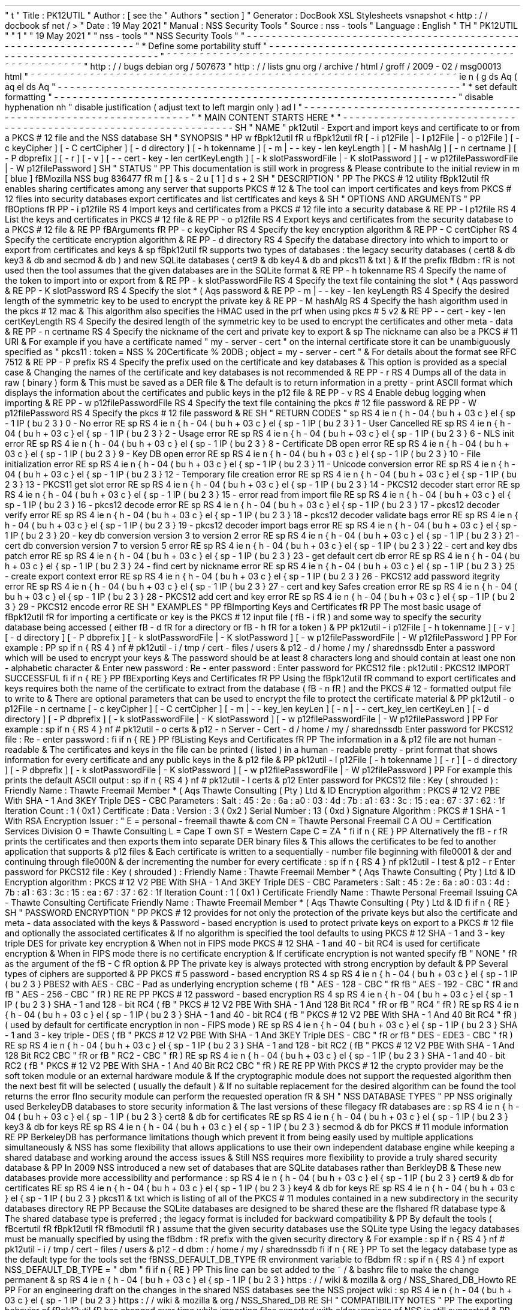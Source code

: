 '
\
"
t
.
\
"
Title
:
PK12UTIL
.
\
"
Author
:
[
see
the
"
Authors
"
section
]
.
\
"
Generator
:
DocBook
XSL
Stylesheets
vsnapshot
<
http
:
/
/
docbook
.
sf
.
net
/
>
.
\
"
Date
:
19
May
2021
.
\
"
Manual
:
NSS
Security
Tools
.
\
"
Source
:
nss
-
tools
.
\
"
Language
:
English
.
\
"
.
TH
"
PK12UTIL
"
"
1
"
"
19
May
2021
"
"
nss
-
tools
"
"
NSS
Security
Tools
"
.
\
"
-
-
-
-
-
-
-
-
-
-
-
-
-
-
-
-
-
-
-
-
-
-
-
-
-
-
-
-
-
-
-
-
-
-
-
-
-
-
-
-
-
-
-
-
-
-
-
-
-
-
-
-
-
-
-
-
-
-
-
-
-
-
-
-
-
.
\
"
*
Define
some
portability
stuff
.
\
"
-
-
-
-
-
-
-
-
-
-
-
-
-
-
-
-
-
-
-
-
-
-
-
-
-
-
-
-
-
-
-
-
-
-
-
-
-
-
-
-
-
-
-
-
-
-
-
-
-
-
-
-
-
-
-
-
-
-
-
-
-
-
-
-
-
.
\
"
~
~
~
~
~
~
~
~
~
~
~
~
~
~
~
~
~
~
~
~
~
~
~
~
~
~
~
~
~
~
~
~
~
~
~
~
~
~
~
~
~
~
~
~
~
~
~
~
~
~
~
~
~
~
~
~
~
~
~
~
~
~
~
~
~
.
\
"
http
:
/
/
bugs
.
debian
.
org
/
507673
.
\
"
http
:
/
/
lists
.
gnu
.
org
/
archive
/
html
/
groff
/
2009
-
02
/
msg00013
.
html
.
\
"
~
~
~
~
~
~
~
~
~
~
~
~
~
~
~
~
~
~
~
~
~
~
~
~
~
~
~
~
~
~
~
~
~
~
~
~
~
~
~
~
~
~
~
~
~
~
~
~
~
~
~
~
~
~
~
~
~
~
~
~
~
~
~
~
~
.
ie
\
n
(
.
g
.
ds
Aq
\
(
aq
.
el
.
ds
Aq
'
.
\
"
-
-
-
-
-
-
-
-
-
-
-
-
-
-
-
-
-
-
-
-
-
-
-
-
-
-
-
-
-
-
-
-
-
-
-
-
-
-
-
-
-
-
-
-
-
-
-
-
-
-
-
-
-
-
-
-
-
-
-
-
-
-
-
-
-
.
\
"
*
set
default
formatting
.
\
"
-
-
-
-
-
-
-
-
-
-
-
-
-
-
-
-
-
-
-
-
-
-
-
-
-
-
-
-
-
-
-
-
-
-
-
-
-
-
-
-
-
-
-
-
-
-
-
-
-
-
-
-
-
-
-
-
-
-
-
-
-
-
-
-
-
.
\
"
disable
hyphenation
.
nh
.
\
"
disable
justification
(
adjust
text
to
left
margin
only
)
.
ad
l
.
\
"
-
-
-
-
-
-
-
-
-
-
-
-
-
-
-
-
-
-
-
-
-
-
-
-
-
-
-
-
-
-
-
-
-
-
-
-
-
-
-
-
-
-
-
-
-
-
-
-
-
-
-
-
-
-
-
-
-
-
-
-
-
-
-
-
-
.
\
"
*
MAIN
CONTENT
STARTS
HERE
*
.
\
"
-
-
-
-
-
-
-
-
-
-
-
-
-
-
-
-
-
-
-
-
-
-
-
-
-
-
-
-
-
-
-
-
-
-
-
-
-
-
-
-
-
-
-
-
-
-
-
-
-
-
-
-
-
-
-
-
-
-
-
-
-
-
-
-
-
.
SH
"
NAME
"
pk12util
\
-
Export
and
import
keys
and
certificate
to
or
from
a
PKCS
#
12
file
and
the
NSS
database
.
SH
"
SYNOPSIS
"
.
HP
\
w
'
\
fBpk12util
\
fR
\
'
u
\
fBpk12util
\
fR
[
\
-
i
\
p12File
|
\
-
l
\
p12File
|
\
-
o
\
p12File
]
[
\
-
c
\
keyCipher
]
[
\
-
C
\
certCipher
]
[
\
-
d
\
directory
]
[
\
-
h
\
tokenname
]
[
\
-
m
\
|
\
\
-
\
-
key
\
-
len
\
keyLength
]
[
\
-
M
\
hashAlg
]
[
\
-
n
\
certname
]
[
\
-
P
\
dbprefix
]
[
\
-
r
]
[
\
-
v
]
[
\
-
\
-
cert
\
-
key
\
-
len
\
certKeyLength
]
[
\
-
k
\
slotPasswordFile
|
\
-
K
\
slotPassword
]
[
\
-
w
\
p12filePasswordFile
|
\
-
W
\
p12filePassword
]
.
SH
"
STATUS
"
.
PP
This
documentation
is
still
work
in
progress
\
&
.
Please
contribute
to
the
initial
review
in
\
m
[
blue
]
\
fBMozilla
NSS
bug
836477
\
fR
\
m
[
]
\
&
\
s
-
2
\
u
[
1
]
\
d
\
s
+
2
.
SH
"
DESCRIPTION
"
.
PP
The
PKCS
#
12
utility
\
fBpk12util
\
fR
enables
sharing
certificates
among
any
server
that
supports
PKCS
#
12
\
&
.
The
tool
can
import
certificates
and
keys
from
PKCS
#
12
files
into
security
databases
export
certificates
and
list
certificates
and
keys
\
&
.
.
SH
"
OPTIONS
AND
ARGUMENTS
"
.
PP
\
fBOptions
\
fR
.
PP
\
-
i
p12file
.
RS
4
Import
keys
and
certificates
from
a
PKCS
#
12
file
into
a
security
database
\
&
.
.
RE
.
PP
\
-
l
p12file
.
RS
4
List
the
keys
and
certificates
in
PKCS
#
12
file
\
&
.
.
RE
.
PP
\
-
o
p12file
.
RS
4
Export
keys
and
certificates
from
the
security
database
to
a
PKCS
#
12
file
\
&
.
.
RE
.
PP
\
fBArguments
\
fR
.
PP
\
-
c
keyCipher
.
RS
4
Specify
the
key
encryption
algorithm
\
&
.
.
RE
.
PP
\
-
C
certCipher
.
RS
4
Specify
the
certiticate
encryption
algorithm
\
&
.
.
RE
.
PP
\
-
d
directory
.
RS
4
Specify
the
database
directory
into
which
to
import
to
or
export
from
certificates
and
keys
\
&
.
.
sp
\
fBpk12util
\
fR
supports
two
types
of
databases
:
the
legacy
security
databases
(
cert8
\
&
.
db
key3
\
&
.
db
and
secmod
\
&
.
db
)
and
new
SQLite
databases
(
cert9
\
&
.
db
key4
\
&
.
db
and
pkcs11
\
&
.
txt
)
\
&
.
If
the
prefix
\
fBdbm
:
\
fR
is
not
used
then
the
tool
assumes
that
the
given
databases
are
in
the
SQLite
format
\
&
.
.
RE
.
PP
\
-
h
tokenname
.
RS
4
Specify
the
name
of
the
token
to
import
into
or
export
from
\
&
.
.
RE
.
PP
\
-
k
slotPasswordFile
.
RS
4
Specify
the
text
file
containing
the
slot
\
*
(
Aqs
password
\
&
.
.
RE
.
PP
\
-
K
slotPassword
.
RS
4
Specify
the
slot
\
*
(
Aqs
password
\
&
.
.
RE
.
PP
\
-
m
|
\
-
\
-
key
\
-
len
keyLength
.
RS
4
Specify
the
desired
length
of
the
symmetric
key
to
be
used
to
encrypt
the
private
key
\
&
.
.
RE
.
PP
\
-
M
hashAlg
.
RS
4
Specify
the
hash
algorithm
used
in
the
pkcs
#
12
mac
\
&
.
This
algorithm
also
specifies
the
HMAC
used
in
the
prf
when
using
pkcs
#
5
v2
\
&
.
.
RE
.
PP
\
-
\
-
cert
\
-
key
\
-
len
certKeyLength
.
RS
4
Specify
the
desired
length
of
the
symmetric
key
to
be
used
to
encrypt
the
certificates
and
other
meta
\
-
data
\
&
.
.
RE
.
PP
\
-
n
certname
.
RS
4
Specify
the
nickname
of
the
cert
and
private
key
to
export
\
&
.
.
sp
The
nickname
can
also
be
a
PKCS
#
11
URI
\
&
.
For
example
if
you
have
a
certificate
named
"
my
\
-
server
\
-
cert
"
on
the
internal
certificate
store
it
can
be
unambiguously
specified
as
"
pkcs11
:
token
=
NSS
%
20Certificate
%
20DB
;
object
=
my
\
-
server
\
-
cert
"
\
&
.
For
details
about
the
format
see
RFC
7512
\
&
.
.
RE
.
PP
\
-
P
prefix
.
RS
4
Specify
the
prefix
used
on
the
certificate
and
key
databases
\
&
.
This
option
is
provided
as
a
special
case
\
&
.
Changing
the
names
of
the
certificate
and
key
databases
is
not
recommended
\
&
.
.
RE
.
PP
\
-
r
.
RS
4
Dumps
all
of
the
data
in
raw
(
binary
)
form
\
&
.
This
must
be
saved
as
a
DER
file
\
&
.
The
default
is
to
return
information
in
a
pretty
\
-
print
ASCII
format
which
displays
the
information
about
the
certificates
and
public
keys
in
the
p12
file
\
&
.
.
RE
.
PP
\
-
v
.
RS
4
Enable
debug
logging
when
importing
\
&
.
.
RE
.
PP
\
-
w
p12filePasswordFile
.
RS
4
Specify
the
text
file
containing
the
pkcs
#
12
file
password
\
&
.
.
RE
.
PP
\
-
W
p12filePassword
.
RS
4
Specify
the
pkcs
#
12
file
password
\
&
.
.
RE
.
SH
"
RETURN
CODES
"
.
sp
.
RS
4
.
ie
n
\
{
\
\
h
'
-
04
'
\
(
bu
\
h
'
+
03
'
\
c
.
\
}
.
el
\
{
\
.
sp
-
1
.
IP
\
(
bu
2
.
3
.
\
}
0
\
-
No
error
.
RE
.
sp
.
RS
4
.
ie
n
\
{
\
\
h
'
-
04
'
\
(
bu
\
h
'
+
03
'
\
c
.
\
}
.
el
\
{
\
.
sp
-
1
.
IP
\
(
bu
2
.
3
.
\
}
1
\
-
User
Cancelled
.
RE
.
sp
.
RS
4
.
ie
n
\
{
\
\
h
'
-
04
'
\
(
bu
\
h
'
+
03
'
\
c
.
\
}
.
el
\
{
\
.
sp
-
1
.
IP
\
(
bu
2
.
3
.
\
}
2
\
-
Usage
error
.
RE
.
sp
.
RS
4
.
ie
n
\
{
\
\
h
'
-
04
'
\
(
bu
\
h
'
+
03
'
\
c
.
\
}
.
el
\
{
\
.
sp
-
1
.
IP
\
(
bu
2
.
3
.
\
}
6
\
-
NLS
init
error
.
RE
.
sp
.
RS
4
.
ie
n
\
{
\
\
h
'
-
04
'
\
(
bu
\
h
'
+
03
'
\
c
.
\
}
.
el
\
{
\
.
sp
-
1
.
IP
\
(
bu
2
.
3
.
\
}
8
\
-
Certificate
DB
open
error
.
RE
.
sp
.
RS
4
.
ie
n
\
{
\
\
h
'
-
04
'
\
(
bu
\
h
'
+
03
'
\
c
.
\
}
.
el
\
{
\
.
sp
-
1
.
IP
\
(
bu
2
.
3
.
\
}
9
\
-
Key
DB
open
error
.
RE
.
sp
.
RS
4
.
ie
n
\
{
\
\
h
'
-
04
'
\
(
bu
\
h
'
+
03
'
\
c
.
\
}
.
el
\
{
\
.
sp
-
1
.
IP
\
(
bu
2
.
3
.
\
}
10
\
-
File
initialization
error
.
RE
.
sp
.
RS
4
.
ie
n
\
{
\
\
h
'
-
04
'
\
(
bu
\
h
'
+
03
'
\
c
.
\
}
.
el
\
{
\
.
sp
-
1
.
IP
\
(
bu
2
.
3
.
\
}
11
\
-
Unicode
conversion
error
.
RE
.
sp
.
RS
4
.
ie
n
\
{
\
\
h
'
-
04
'
\
(
bu
\
h
'
+
03
'
\
c
.
\
}
.
el
\
{
\
.
sp
-
1
.
IP
\
(
bu
2
.
3
.
\
}
12
\
-
Temporary
file
creation
error
.
RE
.
sp
.
RS
4
.
ie
n
\
{
\
\
h
'
-
04
'
\
(
bu
\
h
'
+
03
'
\
c
.
\
}
.
el
\
{
\
.
sp
-
1
.
IP
\
(
bu
2
.
3
.
\
}
13
\
-
PKCS11
get
slot
error
.
RE
.
sp
.
RS
4
.
ie
n
\
{
\
\
h
'
-
04
'
\
(
bu
\
h
'
+
03
'
\
c
.
\
}
.
el
\
{
\
.
sp
-
1
.
IP
\
(
bu
2
.
3
.
\
}
14
\
-
PKCS12
decoder
start
error
.
RE
.
sp
.
RS
4
.
ie
n
\
{
\
\
h
'
-
04
'
\
(
bu
\
h
'
+
03
'
\
c
.
\
}
.
el
\
{
\
.
sp
-
1
.
IP
\
(
bu
2
.
3
.
\
}
15
\
-
error
read
from
import
file
.
RE
.
sp
.
RS
4
.
ie
n
\
{
\
\
h
'
-
04
'
\
(
bu
\
h
'
+
03
'
\
c
.
\
}
.
el
\
{
\
.
sp
-
1
.
IP
\
(
bu
2
.
3
.
\
}
16
\
-
pkcs12
decode
error
.
RE
.
sp
.
RS
4
.
ie
n
\
{
\
\
h
'
-
04
'
\
(
bu
\
h
'
+
03
'
\
c
.
\
}
.
el
\
{
\
.
sp
-
1
.
IP
\
(
bu
2
.
3
.
\
}
17
\
-
pkcs12
decoder
verify
error
.
RE
.
sp
.
RS
4
.
ie
n
\
{
\
\
h
'
-
04
'
\
(
bu
\
h
'
+
03
'
\
c
.
\
}
.
el
\
{
\
.
sp
-
1
.
IP
\
(
bu
2
.
3
.
\
}
18
\
-
pkcs12
decoder
validate
bags
error
.
RE
.
sp
.
RS
4
.
ie
n
\
{
\
\
h
'
-
04
'
\
(
bu
\
h
'
+
03
'
\
c
.
\
}
.
el
\
{
\
.
sp
-
1
.
IP
\
(
bu
2
.
3
.
\
}
19
\
-
pkcs12
decoder
import
bags
error
.
RE
.
sp
.
RS
4
.
ie
n
\
{
\
\
h
'
-
04
'
\
(
bu
\
h
'
+
03
'
\
c
.
\
}
.
el
\
{
\
.
sp
-
1
.
IP
\
(
bu
2
.
3
.
\
}
20
\
-
key
db
conversion
version
3
to
version
2
error
.
RE
.
sp
.
RS
4
.
ie
n
\
{
\
\
h
'
-
04
'
\
(
bu
\
h
'
+
03
'
\
c
.
\
}
.
el
\
{
\
.
sp
-
1
.
IP
\
(
bu
2
.
3
.
\
}
21
\
-
cert
db
conversion
version
7
to
version
5
error
.
RE
.
sp
.
RS
4
.
ie
n
\
{
\
\
h
'
-
04
'
\
(
bu
\
h
'
+
03
'
\
c
.
\
}
.
el
\
{
\
.
sp
-
1
.
IP
\
(
bu
2
.
3
.
\
}
22
\
-
cert
and
key
dbs
patch
error
.
RE
.
sp
.
RS
4
.
ie
n
\
{
\
\
h
'
-
04
'
\
(
bu
\
h
'
+
03
'
\
c
.
\
}
.
el
\
{
\
.
sp
-
1
.
IP
\
(
bu
2
.
3
.
\
}
23
\
-
get
default
cert
db
error
.
RE
.
sp
.
RS
4
.
ie
n
\
{
\
\
h
'
-
04
'
\
(
bu
\
h
'
+
03
'
\
c
.
\
}
.
el
\
{
\
.
sp
-
1
.
IP
\
(
bu
2
.
3
.
\
}
24
\
-
find
cert
by
nickname
error
.
RE
.
sp
.
RS
4
.
ie
n
\
{
\
\
h
'
-
04
'
\
(
bu
\
h
'
+
03
'
\
c
.
\
}
.
el
\
{
\
.
sp
-
1
.
IP
\
(
bu
2
.
3
.
\
}
25
\
-
create
export
context
error
.
RE
.
sp
.
RS
4
.
ie
n
\
{
\
\
h
'
-
04
'
\
(
bu
\
h
'
+
03
'
\
c
.
\
}
.
el
\
{
\
.
sp
-
1
.
IP
\
(
bu
2
.
3
.
\
}
26
\
-
PKCS12
add
password
itegrity
error
.
RE
.
sp
.
RS
4
.
ie
n
\
{
\
\
h
'
-
04
'
\
(
bu
\
h
'
+
03
'
\
c
.
\
}
.
el
\
{
\
.
sp
-
1
.
IP
\
(
bu
2
.
3
.
\
}
27
\
-
cert
and
key
Safes
creation
error
.
RE
.
sp
.
RS
4
.
ie
n
\
{
\
\
h
'
-
04
'
\
(
bu
\
h
'
+
03
'
\
c
.
\
}
.
el
\
{
\
.
sp
-
1
.
IP
\
(
bu
2
.
3
.
\
}
28
\
-
PKCS12
add
cert
and
key
error
.
RE
.
sp
.
RS
4
.
ie
n
\
{
\
\
h
'
-
04
'
\
(
bu
\
h
'
+
03
'
\
c
.
\
}
.
el
\
{
\
.
sp
-
1
.
IP
\
(
bu
2
.
3
.
\
}
29
\
-
PKCS12
encode
error
.
RE
.
SH
"
EXAMPLES
"
.
PP
\
fBImporting
Keys
and
Certificates
\
fR
.
PP
The
most
basic
usage
of
\
fBpk12util
\
fR
for
importing
a
certificate
or
key
is
the
PKCS
#
12
input
file
(
\
fB
\
-
i
\
fR
)
and
some
way
to
specify
the
security
database
being
accessed
(
either
\
fB
\
-
d
\
fR
for
a
directory
or
\
fB
\
-
h
\
fR
for
a
token
)
\
&
.
.
PP
pk12util
\
-
i
p12File
[
\
-
h
tokenname
]
[
\
-
v
]
[
\
-
d
directory
]
[
\
-
P
dbprefix
]
[
\
-
k
slotPasswordFile
|
\
-
K
slotPassword
]
[
\
-
w
p12filePasswordFile
|
\
-
W
p12filePassword
]
.
PP
For
example
:
.
PP
.
sp
.
if
n
\
{
\
.
RS
4
.
\
}
.
nf
#
pk12util
\
-
i
/
tmp
/
cert
\
-
files
/
users
\
&
.
p12
\
-
d
/
home
/
my
/
sharednssdb
Enter
a
password
which
will
be
used
to
encrypt
your
keys
\
&
.
The
password
should
be
at
least
8
characters
long
and
should
contain
at
least
one
non
\
-
alphabetic
character
\
&
.
Enter
new
password
:
Re
\
-
enter
password
:
Enter
password
for
PKCS12
file
:
pk12util
:
PKCS12
IMPORT
SUCCESSFUL
.
fi
.
if
n
\
{
\
.
RE
.
\
}
.
PP
\
fBExporting
Keys
and
Certificates
\
fR
.
PP
Using
the
\
fBpk12util
\
fR
command
to
export
certificates
and
keys
requires
both
the
name
of
the
certificate
to
extract
from
the
database
(
\
fB
\
-
n
\
fR
)
and
the
PKCS
#
12
\
-
formatted
output
file
to
write
to
\
&
.
There
are
optional
parameters
that
can
be
used
to
encrypt
the
file
to
protect
the
certificate
material
\
&
.
.
PP
pk12util
\
-
o
p12File
\
-
n
certname
[
\
-
c
keyCipher
]
[
\
-
C
certCipher
]
[
\
-
m
|
\
-
\
-
key_len
keyLen
]
[
\
-
n
|
\
-
\
-
cert_key_len
certKeyLen
]
[
\
-
d
directory
]
[
\
-
P
dbprefix
]
[
\
-
k
slotPasswordFile
|
\
-
K
slotPassword
]
[
\
-
w
p12filePasswordFile
|
\
-
W
p12filePassword
]
.
PP
For
example
:
.
sp
.
if
n
\
{
\
.
RS
4
.
\
}
.
nf
#
pk12util
\
-
o
certs
\
&
.
p12
\
-
n
Server
\
-
Cert
\
-
d
/
home
/
my
/
sharednssdb
Enter
password
for
PKCS12
file
:
Re
\
-
enter
password
:
.
fi
.
if
n
\
{
\
.
RE
.
\
}
.
PP
\
fBListing
Keys
and
Certificates
\
fR
.
PP
The
information
in
a
\
&
.
p12
file
are
not
human
\
-
readable
\
&
.
The
certificates
and
keys
in
the
file
can
be
printed
(
listed
)
in
a
human
\
-
readable
pretty
\
-
print
format
that
shows
information
for
every
certificate
and
any
public
keys
in
the
\
&
.
p12
file
\
&
.
.
PP
pk12util
\
-
l
p12File
[
\
-
h
tokenname
]
[
\
-
r
]
[
\
-
d
directory
]
[
\
-
P
dbprefix
]
[
\
-
k
slotPasswordFile
|
\
-
K
slotPassword
]
[
\
-
w
p12filePasswordFile
|
\
-
W
p12filePassword
]
.
PP
For
example
this
prints
the
default
ASCII
output
:
.
sp
.
if
n
\
{
\
.
RS
4
.
\
}
.
nf
#
pk12util
\
-
l
certs
\
&
.
p12
Enter
password
for
PKCS12
file
:
Key
(
shrouded
)
:
Friendly
Name
:
Thawte
Freemail
Member
\
*
(
Aqs
Thawte
Consulting
(
Pty
)
Ltd
\
&
.
ID
Encryption
algorithm
:
PKCS
#
12
V2
PBE
With
SHA
\
-
1
And
3KEY
Triple
DES
\
-
CBC
Parameters
:
Salt
:
45
:
2e
:
6a
:
a0
:
03
:
4d
:
7b
:
a1
:
63
:
3c
:
15
:
ea
:
67
:
37
:
62
:
1f
Iteration
Count
:
1
(
0x1
)
Certificate
:
Data
:
Version
:
3
(
0x2
)
Serial
Number
:
13
(
0xd
)
Signature
Algorithm
:
PKCS
#
1
SHA
\
-
1
With
RSA
Encryption
Issuer
:
"
E
=
personal
\
-
freemail
thawte
\
&
.
com
CN
=
Thawte
Personal
Freemail
C
A
OU
=
Certification
Services
Division
O
=
Thawte
Consulting
L
=
Cape
T
own
ST
=
Western
Cape
C
=
ZA
"
.
fi
.
if
n
\
{
\
.
RE
.
\
}
.
PP
Alternatively
the
\
fB
\
-
r
\
fR
prints
the
certificates
and
then
exports
them
into
separate
DER
binary
files
\
&
.
This
allows
the
certificates
to
be
fed
to
another
application
that
supports
\
&
.
p12
files
\
&
.
Each
certificate
is
written
to
a
sequentially
\
-
number
file
beginning
with
file0001
\
&
.
der
and
continuing
through
file000N
\
&
.
der
incrementing
the
number
for
every
certificate
:
.
sp
.
if
n
\
{
\
.
RS
4
.
\
}
.
nf
pk12util
\
-
l
test
\
&
.
p12
\
-
r
Enter
password
for
PKCS12
file
:
Key
(
shrouded
)
:
Friendly
Name
:
Thawte
Freemail
Member
\
*
(
Aqs
Thawte
Consulting
(
Pty
)
Ltd
\
&
.
ID
Encryption
algorithm
:
PKCS
#
12
V2
PBE
With
SHA
\
-
1
And
3KEY
Triple
DES
\
-
CBC
Parameters
:
Salt
:
45
:
2e
:
6a
:
a0
:
03
:
4d
:
7b
:
a1
:
63
:
3c
:
15
:
ea
:
67
:
37
:
62
:
1f
Iteration
Count
:
1
(
0x1
)
Certificate
Friendly
Name
:
Thawte
Personal
Freemail
Issuing
CA
\
-
Thawte
Consulting
Certificate
Friendly
Name
:
Thawte
Freemail
Member
\
*
(
Aqs
Thawte
Consulting
(
Pty
)
Ltd
\
&
.
ID
.
fi
.
if
n
\
{
\
.
RE
.
\
}
.
SH
"
PASSWORD
ENCRYPTION
"
.
PP
PKCS
#
12
provides
for
not
only
the
protection
of
the
private
keys
but
also
the
certificate
and
meta
\
-
data
associated
with
the
keys
\
&
.
Password
\
-
based
encryption
is
used
to
protect
private
keys
on
export
to
a
PKCS
#
12
file
and
optionally
the
associated
certificates
\
&
.
If
no
algorithm
is
specified
the
tool
defaults
to
using
PKCS
#
12
SHA
\
-
1
and
3
\
-
key
triple
DES
for
private
key
encryption
\
&
.
When
not
in
FIPS
mode
PKCS
#
12
SHA
\
-
1
and
40
\
-
bit
RC4
is
used
for
certificate
encryption
\
&
.
When
in
FIPS
mode
there
is
no
certificate
encryption
\
&
.
If
certificate
encryption
is
not
wanted
specify
\
fB
"
NONE
"
\
fR
as
the
argument
of
the
\
fB
\
-
C
\
fR
option
\
&
.
.
PP
The
private
key
is
always
protected
with
strong
encryption
by
default
\
&
.
.
PP
Several
types
of
ciphers
are
supported
\
&
.
.
PP
PKCS
#
5
password
\
-
based
encryption
.
RS
4
.
sp
.
RS
4
.
ie
n
\
{
\
\
h
'
-
04
'
\
(
bu
\
h
'
+
03
'
\
c
.
\
}
.
el
\
{
\
.
sp
-
1
.
IP
\
(
bu
2
.
3
.
\
}
PBES2
with
AES
\
-
CBC
\
-
Pad
as
underlying
encryption
scheme
(
\
fB
"
AES
\
-
128
\
-
CBC
"
\
fR
\
fB
"
AES
\
-
192
\
-
CBC
"
\
fR
and
\
fB
"
AES
\
-
256
\
-
CBC
"
\
fR
)
.
RE
.
RE
.
PP
PKCS
#
12
password
\
-
based
encryption
.
RS
4
.
sp
.
RS
4
.
ie
n
\
{
\
\
h
'
-
04
'
\
(
bu
\
h
'
+
03
'
\
c
.
\
}
.
el
\
{
\
.
sp
-
1
.
IP
\
(
bu
2
.
3
.
\
}
SHA
\
-
1
and
128
\
-
bit
RC4
(
\
fB
"
PKCS
#
12
V2
PBE
With
SHA
\
-
1
And
128
Bit
RC4
"
\
fR
or
\
fB
"
RC4
"
\
fR
)
.
RE
.
sp
.
RS
4
.
ie
n
\
{
\
\
h
'
-
04
'
\
(
bu
\
h
'
+
03
'
\
c
.
\
}
.
el
\
{
\
.
sp
-
1
.
IP
\
(
bu
2
.
3
.
\
}
SHA
\
-
1
and
40
\
-
bit
RC4
(
\
fB
"
PKCS
#
12
V2
PBE
With
SHA
\
-
1
And
40
Bit
RC4
"
\
fR
)
(
used
by
default
for
certificate
encryption
in
non
\
-
FIPS
mode
)
.
RE
.
sp
.
RS
4
.
ie
n
\
{
\
\
h
'
-
04
'
\
(
bu
\
h
'
+
03
'
\
c
.
\
}
.
el
\
{
\
.
sp
-
1
.
IP
\
(
bu
2
.
3
.
\
}
SHA
\
-
1
and
3
\
-
key
triple
\
-
DES
(
\
fB
"
PKCS
#
12
V2
PBE
With
SHA
\
-
1
And
3KEY
Triple
DES
\
-
CBC
"
\
fR
or
\
fB
"
DES
\
-
EDE3
\
-
CBC
"
\
fR
)
.
RE
.
sp
.
RS
4
.
ie
n
\
{
\
\
h
'
-
04
'
\
(
bu
\
h
'
+
03
'
\
c
.
\
}
.
el
\
{
\
.
sp
-
1
.
IP
\
(
bu
2
.
3
.
\
}
SHA
\
-
1
and
128
\
-
bit
RC2
(
\
fB
"
PKCS
#
12
V2
PBE
With
SHA
\
-
1
And
128
Bit
RC2
CBC
"
\
fR
or
\
fB
"
RC2
\
-
CBC
"
\
fR
)
.
RE
.
sp
.
RS
4
.
ie
n
\
{
\
\
h
'
-
04
'
\
(
bu
\
h
'
+
03
'
\
c
.
\
}
.
el
\
{
\
.
sp
-
1
.
IP
\
(
bu
2
.
3
.
\
}
SHA
\
-
1
and
40
\
-
bit
RC2
(
\
fB
"
PKCS
#
12
V2
PBE
With
SHA
\
-
1
And
40
Bit
RC2
CBC
"
\
fR
)
.
RE
.
RE
.
PP
With
PKCS
#
12
the
crypto
provider
may
be
the
soft
token
module
or
an
external
hardware
module
\
&
.
If
the
cryptographic
module
does
not
support
the
requested
algorithm
then
the
next
best
fit
will
be
selected
(
usually
the
default
)
\
&
.
If
no
suitable
replacement
for
the
desired
algorithm
can
be
found
the
tool
returns
the
error
\
fIno
security
module
can
perform
the
requested
operation
\
fR
\
&
.
.
SH
"
NSS
DATABASE
TYPES
"
.
PP
NSS
originally
used
BerkeleyDB
databases
to
store
security
information
\
&
.
The
last
versions
of
these
\
fIlegacy
\
fR
databases
are
:
.
sp
.
RS
4
.
ie
n
\
{
\
\
h
'
-
04
'
\
(
bu
\
h
'
+
03
'
\
c
.
\
}
.
el
\
{
\
.
sp
-
1
.
IP
\
(
bu
2
.
3
.
\
}
cert8
\
&
.
db
for
certificates
.
RE
.
sp
.
RS
4
.
ie
n
\
{
\
\
h
'
-
04
'
\
(
bu
\
h
'
+
03
'
\
c
.
\
}
.
el
\
{
\
.
sp
-
1
.
IP
\
(
bu
2
.
3
.
\
}
key3
\
&
.
db
for
keys
.
RE
.
sp
.
RS
4
.
ie
n
\
{
\
\
h
'
-
04
'
\
(
bu
\
h
'
+
03
'
\
c
.
\
}
.
el
\
{
\
.
sp
-
1
.
IP
\
(
bu
2
.
3
.
\
}
secmod
\
&
.
db
for
PKCS
#
11
module
information
.
RE
.
PP
BerkeleyDB
has
performance
limitations
though
which
prevent
it
from
being
easily
used
by
multiple
applications
simultaneously
\
&
.
NSS
has
some
flexibility
that
allows
applications
to
use
their
own
independent
database
engine
while
keeping
a
shared
database
and
working
around
the
access
issues
\
&
.
Still
NSS
requires
more
flexibility
to
provide
a
truly
shared
security
database
\
&
.
.
PP
In
2009
NSS
introduced
a
new
set
of
databases
that
are
SQLite
databases
rather
than
BerkleyDB
\
&
.
These
new
databases
provide
more
accessibility
and
performance
:
.
sp
.
RS
4
.
ie
n
\
{
\
\
h
'
-
04
'
\
(
bu
\
h
'
+
03
'
\
c
.
\
}
.
el
\
{
\
.
sp
-
1
.
IP
\
(
bu
2
.
3
.
\
}
cert9
\
&
.
db
for
certificates
.
RE
.
sp
.
RS
4
.
ie
n
\
{
\
\
h
'
-
04
'
\
(
bu
\
h
'
+
03
'
\
c
.
\
}
.
el
\
{
\
.
sp
-
1
.
IP
\
(
bu
2
.
3
.
\
}
key4
\
&
.
db
for
keys
.
RE
.
sp
.
RS
4
.
ie
n
\
{
\
\
h
'
-
04
'
\
(
bu
\
h
'
+
03
'
\
c
.
\
}
.
el
\
{
\
.
sp
-
1
.
IP
\
(
bu
2
.
3
.
\
}
pkcs11
\
&
.
txt
which
is
listing
of
all
of
the
PKCS
#
11
modules
contained
in
a
new
subdirectory
in
the
security
databases
directory
.
RE
.
PP
Because
the
SQLite
databases
are
designed
to
be
shared
these
are
the
\
fIshared
\
fR
database
type
\
&
.
The
shared
database
type
is
preferred
;
the
legacy
format
is
included
for
backward
compatibility
\
&
.
.
PP
By
default
the
tools
(
\
fBcertutil
\
fR
\
fBpk12util
\
fR
\
fBmodutil
\
fR
)
assume
that
the
given
security
databases
use
the
SQLite
type
Using
the
legacy
databases
must
be
manually
specified
by
using
the
\
fBdbm
:
\
fR
prefix
with
the
given
security
directory
\
&
.
For
example
:
.
sp
.
if
n
\
{
\
.
RS
4
.
\
}
.
nf
#
pk12util
\
-
i
/
tmp
/
cert
\
-
files
/
users
\
&
.
p12
\
-
d
dbm
:
/
home
/
my
/
sharednssdb
.
fi
.
if
n
\
{
\
.
RE
.
\
}
.
PP
To
set
the
legacy
database
type
as
the
default
type
for
the
tools
set
the
\
fBNSS_DEFAULT_DB_TYPE
\
fR
environment
variable
to
\
fBdbm
\
fR
:
.
sp
.
if
n
\
{
\
.
RS
4
.
\
}
.
nf
export
NSS_DEFAULT_DB_TYPE
=
"
dbm
"
.
fi
.
if
n
\
{
\
.
RE
.
\
}
.
PP
This
line
can
be
set
added
to
the
~
/
\
&
.
bashrc
file
to
make
the
change
permanent
\
&
.
.
sp
.
RS
4
.
ie
n
\
{
\
\
h
'
-
04
'
\
(
bu
\
h
'
+
03
'
\
c
.
\
}
.
el
\
{
\
.
sp
-
1
.
IP
\
(
bu
2
.
3
.
\
}
https
:
/
/
wiki
\
&
.
mozilla
\
&
.
org
/
NSS_Shared_DB_Howto
.
RE
.
PP
For
an
engineering
draft
on
the
changes
in
the
shared
NSS
databases
see
the
NSS
project
wiki
:
.
sp
.
RS
4
.
ie
n
\
{
\
\
h
'
-
04
'
\
(
bu
\
h
'
+
03
'
\
c
.
\
}
.
el
\
{
\
.
sp
-
1
.
IP
\
(
bu
2
.
3
.
\
}
https
:
/
/
wiki
\
&
.
mozilla
\
&
.
org
/
NSS_Shared_DB
.
RE
.
SH
"
COMPATIBILITY
NOTES
"
.
PP
The
exporting
behavior
of
\
fBpk12util
\
fR
has
changed
over
time
while
importing
files
exported
with
older
versions
of
NSS
is
still
supported
\
&
.
.
PP
Until
the
3
\
&
.
30
release
\
fBpk12util
\
fR
used
the
UTF
\
-
16
encoding
for
the
PKCS
#
5
password
\
-
based
encryption
schemes
while
the
recommendation
is
to
encode
passwords
in
UTF
\
-
8
if
the
used
encryption
scheme
is
defined
outside
of
the
PKCS
#
12
standard
\
&
.
.
PP
Until
the
3
\
&
.
31
release
even
when
\
fB
"
AES
\
-
128
\
-
CBC
"
\
fR
or
\
fB
"
AES
\
-
192
\
-
CBC
"
\
fR
is
given
from
the
command
line
\
fBpk12util
\
fR
always
used
256
\
-
bit
AES
as
the
underlying
encryption
scheme
\
&
.
.
PP
For
historical
reasons
\
fBpk12util
\
fR
accepts
password
\
-
based
encryption
schemes
not
listed
in
this
document
\
&
.
However
those
schemes
are
not
officially
supported
and
may
have
issues
in
interoperability
with
other
tools
\
&
.
.
SH
"
SEE
ALSO
"
.
PP
certutil
(
1
)
.
PP
modutil
(
1
)
.
PP
The
NSS
wiki
has
information
on
the
new
database
design
and
how
to
configure
applications
to
use
it
\
&
.
.
sp
.
RS
4
.
ie
n
\
{
\
\
h
'
-
04
'
\
(
bu
\
h
'
+
03
'
\
c
.
\
}
.
el
\
{
\
.
sp
-
1
.
IP
\
(
bu
2
.
3
.
\
}
https
:
/
/
wiki
\
&
.
mozilla
\
&
.
org
/
NSS_Shared_DB_Howto
.
RE
.
sp
.
RS
4
.
ie
n
\
{
\
\
h
'
-
04
'
\
(
bu
\
h
'
+
03
'
\
c
.
\
}
.
el
\
{
\
.
sp
-
1
.
IP
\
(
bu
2
.
3
.
\
}
https
:
/
/
wiki
\
&
.
mozilla
\
&
.
org
/
NSS_Shared_DB
.
RE
.
SH
"
ADDITIONAL
RESOURCES
"
.
PP
For
information
about
NSS
and
other
tools
related
to
NSS
(
like
JSS
)
check
out
the
NSS
project
wiki
at
\
m
[
blue
]
\
fBhttp
:
/
/
www
\
&
.
mozilla
\
&
.
org
/
projects
/
security
/
pki
/
nss
/
\
fR
\
m
[
]
\
&
.
The
NSS
site
relates
directly
to
NSS
code
changes
and
releases
\
&
.
.
PP
Mailing
lists
:
https
:
/
/
lists
\
&
.
mozilla
\
&
.
org
/
listinfo
/
dev
\
-
tech
\
-
crypto
.
PP
IRC
:
Freenode
at
#
dogtag
\
-
pki
.
SH
"
AUTHORS
"
.
PP
The
NSS
tools
were
written
and
maintained
by
developers
with
Netscape
Red
Hat
Sun
Oracle
Mozilla
and
Google
\
&
.
.
PP
Authors
:
Elio
Maldonado
<
emaldona
redhat
\
&
.
com
>
Deon
Lackey
<
dlackey
redhat
\
&
.
com
>
\
&
.
.
SH
"
LICENSE
"
.
PP
Licensed
under
the
Mozilla
Public
License
v
\
&
.
2
\
&
.
0
\
&
.
If
a
copy
of
the
MPL
was
not
distributed
with
this
file
You
can
obtain
one
at
http
:
/
/
mozilla
\
&
.
org
/
MPL
/
2
\
&
.
0
/
\
&
.
.
SH
"
NOTES
"
.
IP
"
1
.
"
4
Mozilla
NSS
bug
836477
.
RS
4
\
%
https
:
/
/
bugzilla
.
mozilla
.
org
/
show_bug
.
cgi
?
id
=
836477
.
RE
